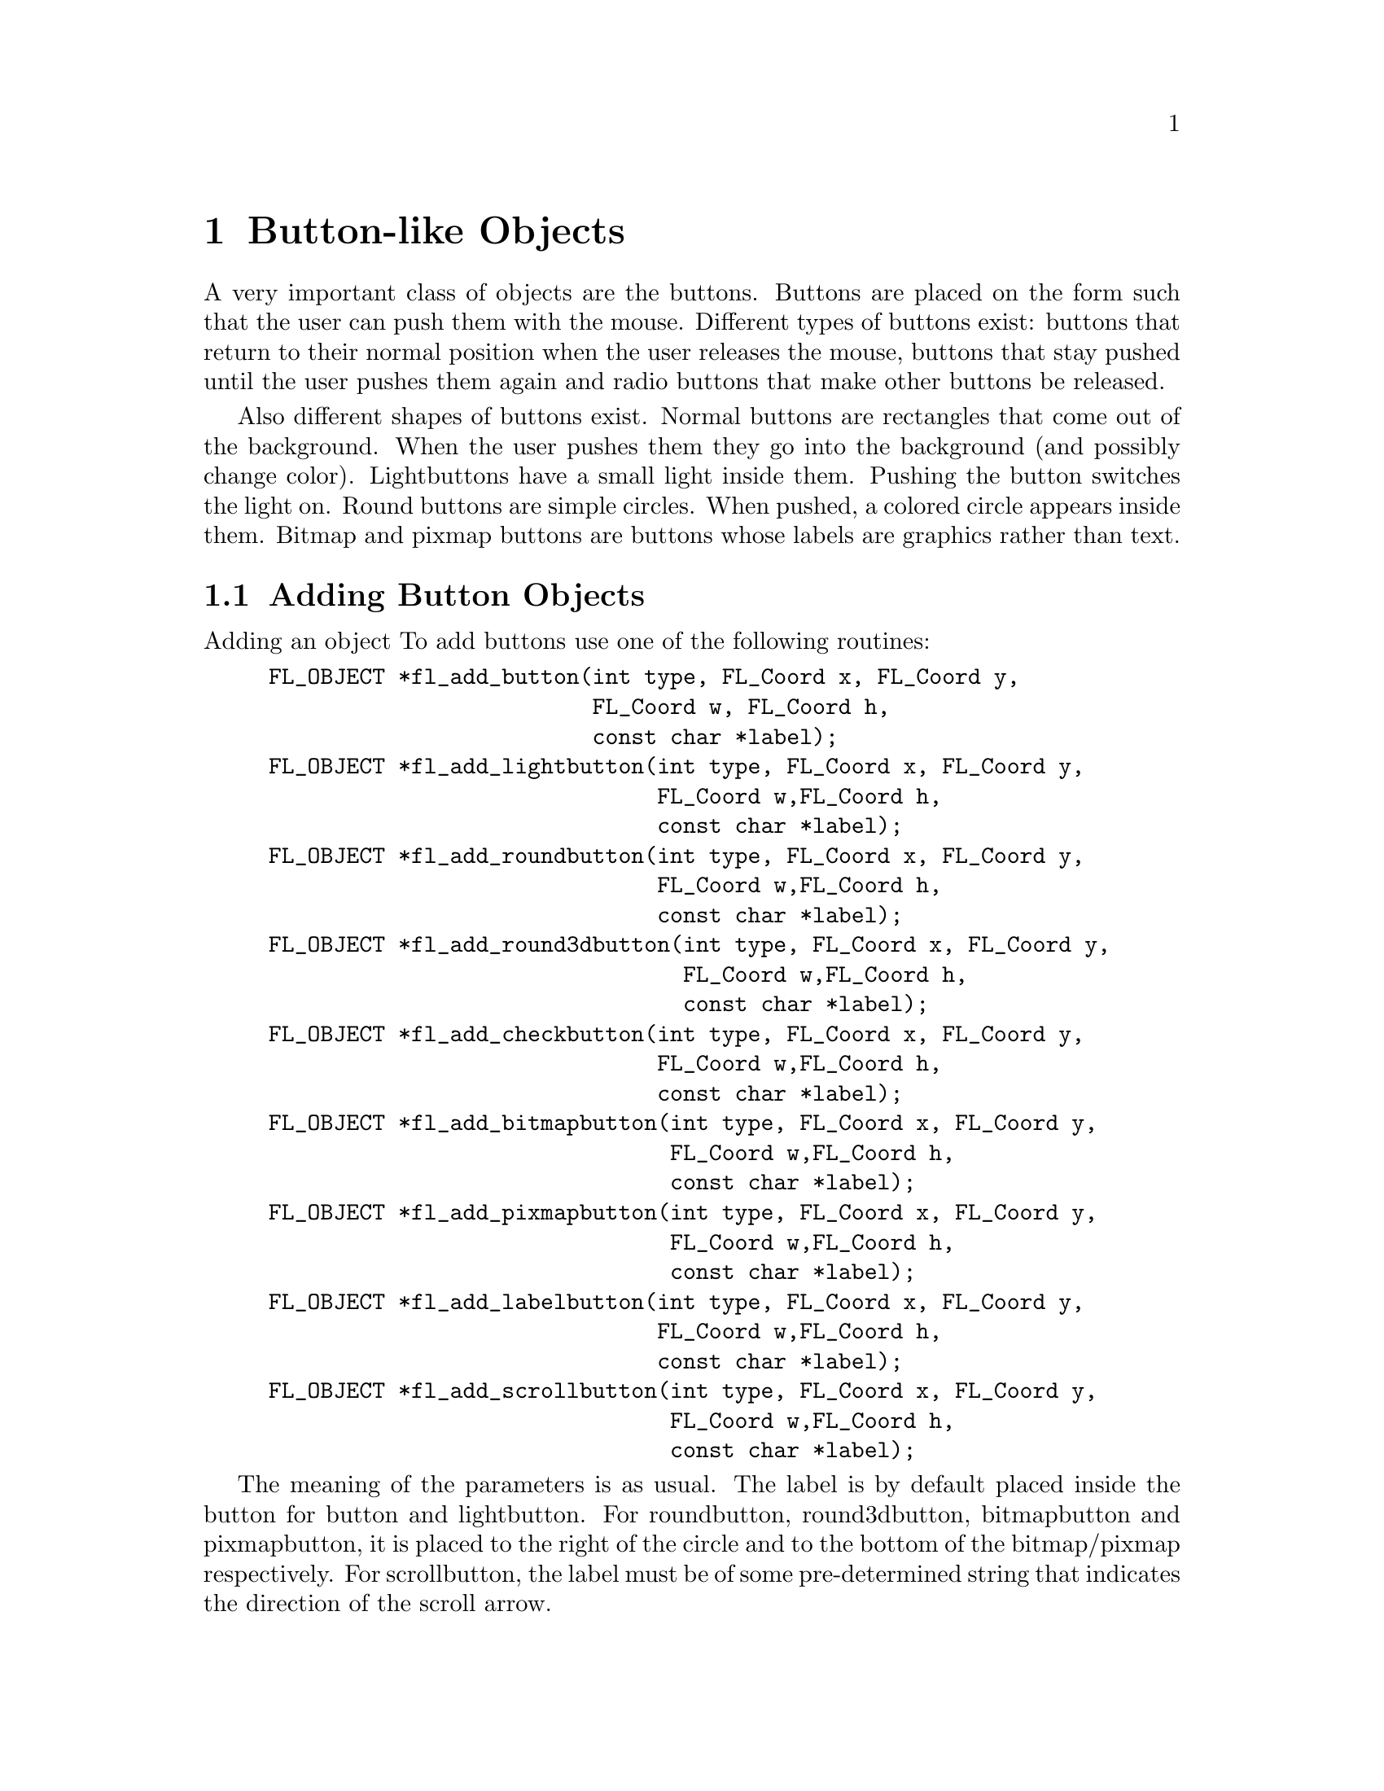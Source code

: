 @node Part III Button-like Objects
@chapter Button-like Objects

A very important class of objects are the buttons. Buttons are placed
on the form such that the user can push them with the mouse. Different
types of buttons exist: buttons that return to their normal position
when the user releases the mouse, buttons that stay pushed until the
user pushes them again and radio buttons that make other buttons be
released.

Also different shapes of buttons exist. Normal buttons are rectangles
that come out of the background. When the user pushes them they go
into the background (and possibly change color). Lightbuttons have a
small light inside them. Pushing the button switches the light on.
Round buttons are simple circles. When pushed, a colored circle
appears inside them. Bitmap and pixmap buttons are buttons whose
labels are graphics rather than text.

@ifnottex

@menu
* Adding Button Objects:   Adding Button Objects
* Button Types:            Button Types
* Button Interaction:      Button Interaction
* Other Button Routines:   Other Button Routines
* Button Attributes:       Button Attributes
* Remarks:                 Button Remarks
@end menu

@end ifnottex


@node Adding Button Objects
@section Adding Button Objects

Adding an object To add buttons use one of the following routines:
@findex fl_add_button()
@findex fl_add_lightbutton()
@findex fl_add_roundbutton()
@findex fl_add_round3dbutton()
@findex fl_add_checkbutton()
@findex fl_add_bitmapbutton()
@findex fl_add_pximapbutton()
@findex fl_add_labelbutton()
@findex fl_add_scrollbutton()
@example
FL_OBJECT *fl_add_button(int type, FL_Coord x, FL_Coord y,
                         FL_Coord w, FL_Coord h,
                         const char *label);
FL_OBJECT *fl_add_lightbutton(int type, FL_Coord x, FL_Coord y,
                              FL_Coord w,FL_Coord h,
                              const char *label);
FL_OBJECT *fl_add_roundbutton(int type, FL_Coord x, FL_Coord y,
                              FL_Coord w,FL_Coord h,
                              const char *label);
FL_OBJECT *fl_add_round3dbutton(int type, FL_Coord x, FL_Coord y,
                                FL_Coord w,FL_Coord h,
                                const char *label);
FL_OBJECT *fl_add_checkbutton(int type, FL_Coord x, FL_Coord y,
                              FL_Coord w,FL_Coord h,
                              const char *label);
FL_OBJECT *fl_add_bitmapbutton(int type, FL_Coord x, FL_Coord y,
                               FL_Coord w,FL_Coord h,
                               const char *label);
FL_OBJECT *fl_add_pixmapbutton(int type, FL_Coord x, FL_Coord y,
                               FL_Coord w,FL_Coord h,
                               const char *label);
FL_OBJECT *fl_add_labelbutton(int type, FL_Coord x, FL_Coord y,
                              FL_Coord w,FL_Coord h,
                              const char *label);
FL_OBJECT *fl_add_scrollbutton(int type, FL_Coord x, FL_Coord y,
                               FL_Coord w,FL_Coord h,
                               const char *label);
@end example

The meaning of the parameters is as usual. The label is by default
placed inside the button for button and lightbutton. For roundbutton,
round3dbutton, bitmapbutton and pixmapbutton, it is placed to the
right of the circle and to the bottom of the bitmap/pixmap
respectively. For scrollbutton, the label must be of some
pre-determined string that indicates the direction of the scroll
arrow.

@node Button Types
@section Button Types

The following types of buttons are available:
@table @code
@tindex @code{FL_NORMAL_BUTTON}
@item FL_NORMAL_BUTTON
Returns value when released.
@tindex @code{FL_PUSH_BUTTON}
@item FL_PUSH_BUTTON
Stays pushed until user pushes it again.
@tindex @code{FL_MENU_BUTTON}
@item FL_MENU_BUTTON
Returns value when pushed, useful e.g.@: for opening a popup when
pushed.
@tindex @code{FL_TOUCH_BUTTON}
@item FL_TOUCH_BUTTON
Returns value as long as the user pushes it.
@tindex @code{FL_RADIO_BUTTON}
@item FL_RADIO_BUTTON
Push button that switches off other radio buttons.
@tindex @code{FL_HIDDEN_BUTTON}
@item FL_HIDDEN_BUTTON
Invisible normal button.
@tindex @code{FL_INOUT_BUTTON}
@item FL_INOUT_BUTTON
Returns value both when pushed and when released.
@tindex @code{FL_RETURN_BUTTON}
@item FL_RETURN_BUTTON
Like a normal button but reacts on the @code{<Return>} key.
@tindex @code{FL_HIDDEN_RET_BUTTON}
@item FL_HIDDEN_RET_BUTTON
Invisible return button.
@end table

Except for the @code{FL_HIDDEN_BUTTON} and
@code{FL_HIDDEN_RET_BUTTON}, which are invisible, all types of button
look similar on the screen but their function is quite different. Each
of these buttons gets pushed down when the user presses the mouse on
top of it. What actually happens when the user does so depends on the
type of the button. An @code{FL_NORMAL_BUTTON}, @code{FL_TOUCH_BUTTON}
and @code{FL_INOUT_BUTTON} gets released when the user releases the
mouse button. Their difference lies in the moment at which the
interaction routines return them (see below). A @code{FL_PUSH_BUTTON}
remains pushed and is only released when the user pushes it again. A
@code{FL_RADIO_BUTTON} is a push button with the following extra
property: whenever the user pushes a radio button, all other pushed
radio buttons in the same form (or in the same group) are released. In
this way the user can make its choice among several possibilities. A
@code{FL_RETURN_BUTTON} behaves like a normal button, but it also
reacts when the @code{<Return>} key on the keyboard is pressed. When a
form contains such a button (of course there can only be one) the
@code{<Return>} key can no longer be used to move between input
fields. For this the @code{<Tab>} key must be used.

A @code{FL_HIDDEN_BUTTON} behaves like a normal button but is
invisible. A @code{FL_HIDDEN_RET_BUTTON} is like a hidden button but
also reacts to @code{<Return>} key presses.


@node Button Interaction
@section Button Interaction

@code{FL_NORMAL_BUTTON}s, @code{FL_PUSH_BUTTON}s,
@code{FL_RADIO_BUTTON}s, @code{FL_RETURN_BUTTON}s and
@code{FL_HIDDEN_BUTTON}s are returned at the moment the user releases
the mouse after having pressed it on the button. A
@code{FL_MENU_BUTTON}, in contrast, is returned already on a mouse
press. A @code{FL_INOUT_BUTTON} is returned both when the user presses
it and when the user releases it. A @code{FL_TOUCH_BUTTON} is returned
all the time as long as the user keeps the mouse button pressed while
the mouse is on top of it. A @code{FL_RETURN_BUTTON} and a
@code{FL_HIDDEN_RET_BUTTON} are also returned when the user presses
the @code{<Return>} key.

See demo @file{butttypes.c} for a feel of the different button types.


@node Other Button Routines
@section Other Button Routines

The application program can also set a button to be pushed or not
itself without a user action. To this end use the routine
@findex fl_set_button()
@example
void fl_set_button(FL_OBJECT *obj, int pushed);
@end example
@noindent
@code{pushed} indicates whether the button should be pushed (1) or
released (0). When setting a @code{FL_RADIO_BUTTON} to be pushed this
automatically releases the a currently pushed radio button in the same
form (or group). Also note that, while this routine only simulates the
visual appearance and perhaps some internal states, it does not affect
the program flow in any way, i.e.@: setting a button as being pushed
does not invoke its callback or results in the button becoming
returned to the program. For that @code{fl_trigger_object()} is to be
used or, more conveniently, just follow up @code{fl_set_button()} with
a call of @code{fl_call_object_callback()}.

To figure out whether a button is pushed1 or not use@footnote{@code{fl
mouse button()} can also be used.}
@findex fl_get_button()
@example
int fl_get_button(FL_OBJECT *obj);
@end example

Sometimes you want to give the button a different meaning depending on
which mouse button gets pressed on it. To find out which mouse button
was used at the last push (or release) use the routine
@findex fl_get_button_numb()
@example
int fl_get_button_numb(FL_OBJECT *obj);
@end example
@noindent
It returns one of the constants @code{FL_LEFT_MOUSE},
@code{FL_MIDDLE_MOUSE}, @code{FL_RIGHT_MOUSE},
@code{FL_SCROLLUP_MOUSE} or @code{FL_SCROLLDOWN_MOUSE} (the latter two
are from the scroll wheel of the mouse). If the last push was
triggered by a shortcut (see below), the function returns the
@code{keysym} (ASCII value if the key used has is between 0 and 127)
of the key plus
@tindex @code{FL_SHORTCUT}
@code{FL_SHORTCUT}. For example, if a button has @code{<Ctrl>C} as its
shortcut the button number returned upon activation of the shortcut
will be @code{FL_SHORTCUT + 3} (the ASCII value of @code{<Ctrl>C} is
3).

It can also be controlled which mouse buttons a buttons reacts to at
all. To set which mouse buttons the button reacts to use
@findex fl_set_button_mouse_buttons()
@example
void fl_set_button_mouse_buttons(FL_OBJECT *obj, int mbuttons);
@end example
@noindent
@code{mbuttons} is the inclusive OR of the numbers 1 for the left
mouse button, 2 for the middle, 4 for the right mouse button, 8 for
moving the scroll wheel up "button" and 16 for scrolling down
"button". Unless set differently a button reacts to all mouse buttons.

To determine which mouse buttons a button is reacting to use
@findex fl_set_button_mouse_buttons()
@example
void fl_get_button_mouse_buttons(FL_OBJECT *obj,
                                 unsigned int *mbuttons);
@end example
@noindent
The value returned via @code{mbuttons} is the same value as would
be used in @code{fl_set_button_mouse_buttons()}.

If more information is desired about the last event, use
@findex fl_last_event()
@example
const XEvent *fl_last_event(void);
@end example

In a number of situations it is useful to define a keyboard equivalent
to a button. E.g.@: you might want to define that @code{<Ctrl>Q} has
the same meaning as pressing the "Quit" button. This can be achieved
using the following call:
@findex fl_set_button_shortcut()
@example
void fl_set_button_shortcut(FL_OBJECT *obj, const char *str,
                            int showUL);
@end example
@noindent
Note that @code{str} is a string, not a single character. This string
is a list of all the characters to become keyboard shortcuts for the
button. E.g.@: if you use string "^QQq" the button will react on the
keys @code{q}, @code{Q} and @code{<Ctrl>Q}. (As you see you can use
the symbol @code{^} to indicate the control key. Similarly you can use
the symbol @code{#} to indicate the @code{<Alt>} key.) Be careful with
your choices. When the form also contains input fields you probably
don't want to use the normal printable characters because they can no
longer be used for input in the input fields. Shortcuts are always
evaluated before input fields. Other special keys, such as @code{<F1>}
etc., can also be used as shortcuts. @xref{Shortcuts}, for details.
Finally, keep in mind that a button of type @code{FL_RETURN_BUTTON} is
in fact nothing more than a normal button, just with the
@code{<Return>} key set as the shortcut. So don't change the shortcuts
for such a button.

If the third parameter @code{showUL} is true and one of the letters in
the object label matches the shortcut the matching letter will be
underlined. This applies to non-printable characters (such as
@code{#A}) as well in the sense that if the label contains the letter
@code{a} or @code{A} it will be underlined (i.e.@: special characters
such as @code{#} and @code{^} are ignored when matching). A false
value (0) for @code{showUL} turns off underlining without affecting
the shortcut. Note that although the entire object label is searched
for matching character to underline of the shortcut string itself only
the first (non-special) character is considered, thus a shortcut
string of @code{"Yy"} for the label @code{"Yes"} will result in the
letter @code{Y} becoming underlined while for @code{"yY"} it won't.

To set the bitmap to use for a bitmap button the following functions
can be used:
@findex fl_set_bitmapbutton_data()
@findex fl_set_bitmapbutton_file()
@example
void fl_set_bitmapbutton_data(FL_OBJECT *obj, int w, int h,
                              unsigned char *bits);
void fl_set_bitmapbutton_file(FL_OBJECT *obj, const char *filename);
@end example

Similarly, to set the pixmap to use for a pixmap button the following
routines can be used:
@findex fl_set_pixmapbutton_data()
@findex fl_set_pixmapbutton_file()
@findex fl_set_pixmapbutton_pixmap()
@example
void fl_set_pixmapbutton_data(FL_OBJECT *obj, unsigned char **bits);
void fl_set_pixmapbutton_file(FL_OBJECT *obj, const char *file);
void fl_set_pixmapbutton_pixmap(FL_OBJECT *obj, Pixmap id,
                                 Pixmap mask);
@end example
@noindent
To use the first routine, you @code{#include} the pixmap file into
your source code and use the pixmap definition data (an array of char
pointers) directly. for the second routine the filename @code{file}
that contains the pixmap definition is used to specify the pixmap. The
last routine assumes that you already have a X Pixmap resource ID for
the pixmap you want to use. Note that these routines do not free a
pixmap already associated with the button. To free the pixmaps use
the function
@findex fl_free_pixmapbutton_pixmap()
@example
void fl_free_pixmapbutton_pixmap(FL_OBJECT *obj);
@end example
@noindent
This function frees the pixmap and mask together with all the colors
allocated for then.

To get the pixmap and mask that is currently being displayed, use the
following routine
@findex fl_get_pixmapbutton_pixmap()
@example
Pixmap fl_get_pixmapbutton_pixmap(FL_OBJECT *obj,
                                  Pixmap &pixmap, Pixmap &mask);
@end example

Pixmaps are by default displayed centered inside the bounding box.
However, this can be changed using the following routine
@findex fl_set_pixmapbutton_align()
@example
void fl_set_pixmapbutton_align(FL_OBJECT *obj, int align,
                               int xmargin, int ymargin);
@end example
@noindent
where @code{align} is the same as that used for labels. @xref{Label
Attributes and Fonts}, for a list. @code{xmargin} and @code{ymargin}
are extra margins to leave in addition to the object border width.
Note that although you can place a pixmap outside of the bounding box,
it probably is not a good idea.

When the mouse enters a pixmap button an outline of the button is
shown. If required, a different pixmap (the focus pixmap) can also be
shown. To set such a focus pixmap the following functions are
available:
@findex fl_set_pixmapbutton_focus_data()
@findex fl_set_pixmapbutton_focus_file()
@findex fl_set_pixmapbutton_focus_pixmap()
@example
void fl_set_pixmapbutton_focus_data(FL_OBJECT *obj,
                                     unsigned char **bits);
void fl_set_pixmapbutton_focus_file(FL_OBJECT *obj,
                                    const char *file);
void fl_set_pixmapbutton_focus_pixmap(FL_OBJECT *obj, Pixmap id,
                                      Pixmap mask);
@end example
@noindent
The meanings of the parameters are the same as that in the regular
pixmap routines.

Finally, there's a function that can be used to enable or disable the
focus outline
@findex fl_set_pixmapbutton_focus_outline()
@example
void fl_set_pixmapbutton_focus_outline(FL_OBJECT *obj, int yes_no);
@end example
@noindent
See also @ref{Pixmap Object}, for pixmap color and transparency
handling.



@node Button Attributes
@section Button Attributes


For normal buttons the first color argument (@code{col1}) to
@code{fl_set_object_color()} controls the normal color and the second
(@code{col2}) the color the button has when pushed. For lightbuttons
@code{col1} is the color of the light when off and @code{col2} the
color when on. For round buttons, @code{col1} is the color of the
circle and @code{col2} the color of the circle that is placed inside
it when pushed. For round3dbutton, @code{col1} is the color of the
inside of the circle and @code{col2} the color of the embedded circle.
For bitmapbuttons, @code{col1} is the normal box color (or bitmap
background if boxtype is not @code{FL_NO_BOX}) and @code{col2} is used
to indicate the focus color. The foreground color of the bitmap is
controlled by label color (as set via @code{fl_set_object_lcol()}. For
scrollbutton, @code{col1} is the overall boundbox color (if boxtype is
not @code{FL_NO_BOX}), @code{col2} is the arrow color. The label of a
scrollbutton must be a string with a number between 1 and 9 (except
5), indicating the arrow direciton like on the numerical key pad. The
label can have an optional prefix @code{#} to indicate uniform
scaling. For example, the label @code{"#9"} tells that the arrow
should be pointing up-right and the arrow has the identical width and
height regardless the overall bounding box size.

@node Button Remarks
@section Remarks

See all demo programs, in particular @file{pushbutton.c} and
@file{buttonall.c} for the use of buttons.

